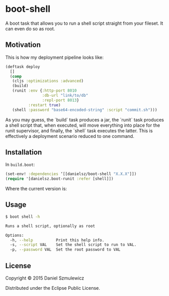 * boot-shell

A boot task that allows you to run a shell script straight from your fileset. It can even do so as root. 

** Motivation

This is how my deployment pipeline looks like:

#+BEGIN_SRC clojure
(deftask deploy
  []
  (comp
   (cljs :optimizations :advanced)
   (build)
   (runit :env {:http-port 8010
                :db-url "link/to/db" 
                :repl-port 8013}
          :restart true)
   (shell :password "base64-encoded-string" :script "commit.sh")))
#+END_SRC
As you may guess, the `build` task produces a jar, the `runit` task produces a shell script that, when executed, will move everything into place for the runit supervisor, and finally, the `shell` task executes the latter. This is effectively a deployment scenario reduced to one command. 
** Installation

In ~build.boot~:
#+BEGIN_SRC clojure
(set-env! :dependencies ‘[[danielsz/boot-shell "X.X.X"]])
(require '[danielsz.boot-runit :refer [shell]])
#+END_SRC

Where the current version is:

[[http://clojars.org/danielsz/boot-shell/latest-version.svg]] 

** Usage

#+BEGIN_SRC sh
$ boot shell -h

Runs a shell script, optionally as root

Options:
  -h, --help          Print this help info.
  -s, --script VAL    Set the shell script to run to VAL.
  -p, --password VAL  Set the root password to VAL

#+END_SRC

** License

Copyright © 2015 Daniel Szmulewicz

Distributed under the Eclipse Public License.
